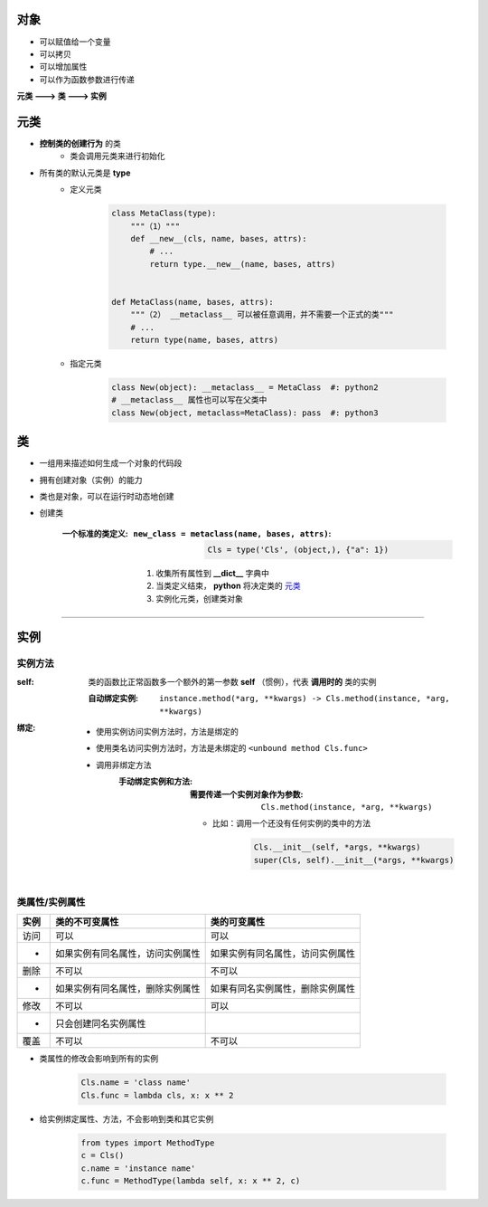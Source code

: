 对象
==============
- 可以赋值给一个变量
- 可以拷贝
- 可以增加属性
- 可以作为函数参数进行传递


**元类 ---> 类 ---> 实例**


元类
============
- **控制类的创建行为** 的类
    - 类会调用元类来进行初始化
- 所有类的默认元类是 **type**
    - 定义元类

        .. code-block:: python

            class MetaClass(type):
                """（1）"""
                def __new__(cls, name, bases, attrs):
                    # ...
                    return type.__new__(name, bases, attrs)


            def MetaClass(name, bases, attrs):
                """（2） __metaclass__ 可以被任意调用，并不需要一个正式的类"""
                # ...
                return type(name, bases, attrs)
    - 指定元类

        .. code-block:: python

            class New(object): __metaclass__ = MetaClass  #: python2
            # __metaclass__ 属性也可以写在父类中
            class New(object, metaclass=MetaClass): pass  #: python3


类
==============
- 一组用来描述如何生成一个对象的代码段
- 拥有创建对象（实例）的能力
- 类也是对象，可以在运行时动态地创建
- 创建类

    :一个标准的类定义:
        :``new_class = metaclass(name, bases, attrs)``:

            .. code-block:: python

                Cls = type('Cls', (object,), {"a": 1})
        1. 收集所有属性到 **__dict__** 字典中
        #. 当类定义结束， **python** 将决定类的 元类_
        #. 实例化元类，创建类对象


----------


实例
==========


实例方法
-------------------------

:self: 类的函数比正常函数多一个额外的第一参数 **self** （惯例），代表 **调用时的** 类的实例

    :自动绑定实例: ``instance.method(*arg, **kwargs) -> Cls.method(instance, *arg, **kwargs)``
:绑定:
    - 使用实例访问实例方法时，方法是绑定的
    - 使用类名访问实例方法时，方法是未绑定的 ``<unbound method Cls.func>``
    - 调用非绑定方法
        :手动绑定实例和方法:
            :需要传递一个实例对象作为参数: ``Cls.method(instance, *arg, **kwargs)``
            - 比如：调用一个还没有任何实例的类中的方法

                .. code-block:: python

                    Cls.__init__(self, *args, **kwargs)
                    super(Cls, self).__init__(*args, **kwargs)


类属性/实例属性
-------------------------------
======  ==================================  ==============
实例       类的不可变属性                        类的可变属性
======  ==================================  ==============
访问       可以                                可以
 -        如果实例有同名属性，访问实例属性         如果实例有同名属性，访问实例属性
删除       不可以                              不可以
 -        如果实例有同名属性，删除实例属性         如果有同名实例属性，删除实例属性
修改       不可以                              可以
 -        只会创建同名实例属性
覆盖       不可以                              不可以
======  ==================================  ==============
- 类属性的修改会影响到所有的实例

    .. code-block:: python

        Cls.name = 'class name'
        Cls.func = lambda cls, x: x ** 2

- 给实例绑定属性、方法，不会影响到类和其它实例

    .. code-block:: python

        from types import MethodType
        c = Cls()
        c.name = 'instance name'
        c.func = MethodType(lambda self, x: x ** 2, c)
